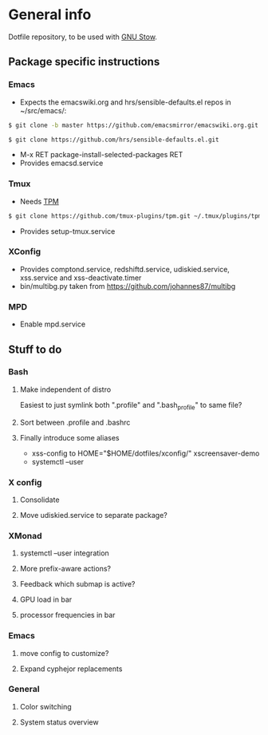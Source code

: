 * General info
Dotfile repository, to be used with [[https://www.gnu.org/software/stow/][GNU Stow]].

** Package specific instructions
*** Emacs
- Expects the emacswiki.org and hrs/sensible-defaults.el repos in ~/src/emacs/:
#+BEGIN_SRC sh
$ git clone -b master https://github.com/emacsmirror/emacswiki.org.git
#+END_SRC

#+BEGIN_SRC sh
$ git clone https://github.com/hrs/sensible-defaults.el.git
#+END_SRC
- M-x RET package-install-selected-packages RET
- Provides emacsd.service

*** Tmux
- Needs [[https://github.com/tmux-plugins/tpm][TPM]]
#+BEGIN_SRC sh
$ git clone https://github.com/tmux-plugins/tpm.git ~/.tmux/plugins/tpm
#+END_SRC
- Provides setup-tmux.service

*** XConfig
- Provides comptond.service, redshiftd.service, udiskied.service, xss.service and xss-deactivate.timer
- bin/multibg.py taken from https://github.com/johannes87/multibg

*** MPD
- Enable mpd.service

** Stuff to do
*** Bash
**** Make independent of distro
Easiest to just symlink both ".profile" and ".bash_profile" to same file?
**** Sort between .profile and .bashrc
**** Finally introduce some aliases
- xss-config to HOME="$HOME/dotfiles/xconfig/" xscreensaver-demo
- systemctl --user

*** X config
**** Consolidate
**** Move udiskied.service to separate package?

*** XMonad
**** systemctl --user integration
**** More prefix-aware actions?
**** Feedback which submap is active?
**** GPU load in bar
**** processor frequencies in bar

*** Emacs
**** move config to customize?
**** Expand cyphejor replacements

*** General
**** Color switching
**** System status overview
